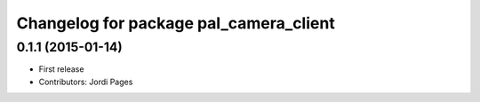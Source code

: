 ^^^^^^^^^^^^^^^^^^^^^^^^^^^^^^^^^^^^^^^
Changelog for package pal_camera_client
^^^^^^^^^^^^^^^^^^^^^^^^^^^^^^^^^^^^^^^

0.1.1 (2015-01-14)
------------------
* First release
* Contributors: Jordi Pages
